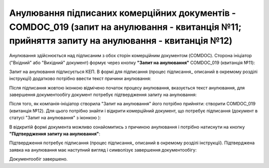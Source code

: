 ####################################################################################################################################################
Анулювання підписаних комерційних документів - COMDOC_019 (запит на анулювання - квитанція №11; прийняття запиту на анулювання - квитанція №12) 
####################################################################################################################################################

.. початок блоку для Comdoc_Repeal

.. |info| image:: /_constant/comdoc_repeal/comdoc_repeal_004.png

Анулювання здійснюється над підписаним з обох сторін комерційним документом (COMDOC). Сторона ініціатор ("Вхідний" або "Вихідний" документ) формує через кнопку **"Запит на анулювання"** COMDOC_019 (квитанція №11):

.. image:: /_constant/comdoc_repeal/comdoc_repeal_001.png
   :align: center

Запит на анулювання підписується КЕП. В формі для підписання (процес підписання_ описаний в окремому розділі інструкції) додатково потрібно ввести текст причини анулювання:

.. image:: /_constant/comdoc_repeal/comdoc_repeal_002.png
   :align: center

Після підписання жовтою іконкою відмічено початок процесу анулювання, вказується текст анулювання, для завершення документообігу документ потребує підтвердження запиту на анулювання:

.. image:: /_constant/comdoc_repeal/comdoc_repeal_003.png
   :align: center

Після того, як компанія-ініціатор створила "Запит на анулювання" його потрібно прийняти: створити COMDOC_019 (квитанція №12). Для цього потрібно знайти і відкрити комерційний документ, що потребує підписання (документ в статусі "Запит на анулювання" з іконкою |info|):

.. image:: /_constant/comdoc_repeal/comdoc_repeal_005.png
   :align: center

В відкритій формі документа можливо ознайомитись з причиною анулювання і потрібно натиснути на кнопку **"Підтвердження запиту на анулювання"**:

.. image:: /_constant/comdoc_repeal/comdoc_repeal_006.png
   :align: center

Підтвердження потребує підписання (процес підписання_ описаний в окремому розділі інструкції). Підтверджена заявка на анулювання має наступний вигляд і символізує завершення документообігу:

.. image:: /_constant/comdoc_repeal/comdoc_repeal_007.png
   :align: center

Документообіг завершено.

.. кінець блоку для Comdoc_Repeal